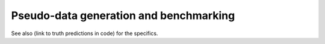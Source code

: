 Pseudo-data generation and benchmarking
============================================================

.. image:: ../images/tt_benchmark_parton.png

See also (link to truth predictions in code) for the specifics.


